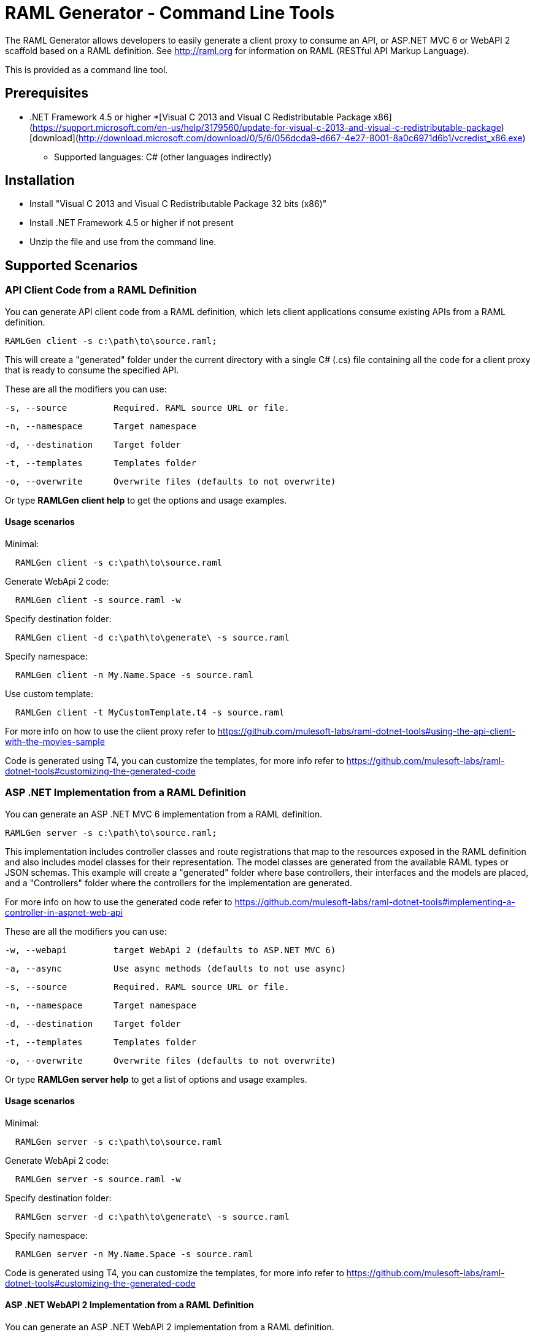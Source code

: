 = RAML Generator - Command Line Tools

:source-highlighter: prettify

:!numbered:

The RAML Generator allows developers to easily generate a client proxy to consume an API, or ASP.NET MVC 6 or WebAPI 2 scaffold based on a RAML definition. See http://raml.org for information on RAML (RESTful API Markup Language).

This is provided as a command line tool.

== Prerequisites

* .NET Framework 4.5 or higher
*[Visual C++ 2013 and Visual C++ Redistributable Package x86](https://support.microsoft.com/en-us/help/3179560/update-for-visual-c-2013-and-visual-c-redistributable-package) [download](http://download.microsoft.com/download/0/5/6/056dcda9-d667-4e27-8001-8a0c6971d6b1/vcredist_x86.exe)

- Supported languages: C# (other languages indirectly)

== Installation

* Install "Visual C++ 2013 and Visual C++ Redistributable Package 32 bits (x86)"
* Install .NET Framework 4.5 or higher if not present
* Unzip the file and use from the command line.

== Supported Scenarios

=== API Client Code from a RAML Definition

You can generate API client code from a RAML definition, which lets client applications consume existing APIs from a RAML definition.

[source, bash]
----
RAMLGen client -s c:\path\to\source.raml;
----

This will create a "generated" folder under the current directory with a single C# (.cs) file containing all the code for a client proxy that is ready to consume the specified API.

These are all the modifiers you can use:

  -s, --source         Required. RAML source URL or file.

  -n, --namespace      Target namespace

  -d, --destination    Target folder

  -t, --templates      Templates folder

  -o, --overwrite      Overwrite files (defaults to not overwrite)

Or type *RAMLGen client help* to get the options and usage examples.

==== Usage scenarios

Minimal:
[source, bash]
----
  RAMLGen client -s c:\path\to\source.raml
----

Generate WebApi 2 code:
[source, bash]
----
  RAMLGen client -s source.raml -w
----

Specify destination folder:
[source, bash]
----
  RAMLGen client -d c:\path\to\generate\ -s source.raml
----

Specify namespace:
[source, bash]
----
  RAMLGen client -n My.Name.Space -s source.raml
----

Use custom template:
[source, bash]
----
  RAMLGen client -t MyCustomTemplate.t4 -s source.raml
----

For more info on how to use the client proxy refer to https://github.com/mulesoft-labs/raml-dotnet-tools#using-the-api-client-with-the-movies-sample

Code is generated using T4, you can customize the templates, for more info refer to https://github.com/mulesoft-labs/raml-dotnet-tools#customizing-the-generated-code


=== ASP .NET Implementation from a RAML Definition

You can generate an ASP .NET MVC 6 implementation from a RAML definition.

[source, bash]
----
RAMLGen server -s c:\path\to\source.raml;
----

This implementation includes controller classes and route registrations that map to the resources exposed in the RAML definition and also includes model classes for their representation. The model classes are generated from the available RAML types or JSON schemas.
This example will create a "generated" folder where base controllers, their interfaces and the models are placed, and a "Controllers" folder where the controllers for the implementation are generated.

For more info on how to use the generated code refer to https://github.com/mulesoft-labs/raml-dotnet-tools#implementing-a-controller-in-aspnet-web-api

These are all the modifiers you can use:

  -w, --webapi         target WebApi 2 (defaults to ASP.NET MVC 6)

  -a, --async          Use async methods (defaults to not use async)

  -s, --source         Required. RAML source URL or file.

  -n, --namespace      Target namespace

  -d, --destination    Target folder

  -t, --templates      Templates folder

  -o, --overwrite      Overwrite files (defaults to not overwrite)

Or type *RAMLGen server help* to get a list of options and usage examples.

==== Usage scenarios

Minimal:
[source, bash]
----
  RAMLGen server -s c:\path\to\source.raml
----

Generate WebApi 2 code:
[source, bash]
----
  RAMLGen server -s source.raml -w
----

Specify destination folder:
[source, bash]
----
  RAMLGen server -d c:\path\to\generate\ -s source.raml
----

Specify namespace:
[source, bash]
----
  RAMLGen server -n My.Name.Space -s source.raml
----

Code is generated using T4, you can customize the templates, for more info refer to https://github.com/mulesoft-labs/raml-dotnet-tools#customizing-the-generated-code


==== ASP .NET WebAPI 2 Implementation from a RAML Definition

You can generate an ASP .NET WebAPI 2 implementation from a RAML definition.

[source, bash]
----
RAMLGen server -w -s c:\path\to\source.raml;
----

This generates the same files as the previous options but the code implements a WebAPI 2 solution instead.

